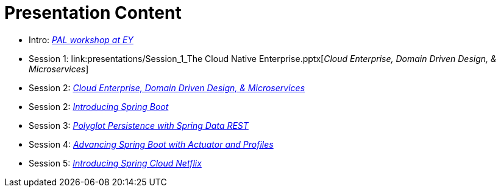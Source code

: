 = Presentation Content

 * Intro: link:presentations/Intro-PAL-CN-workshop-at-EY.pptx[_PAL workshop at EY_]
 * Session 1: link:presentations/Session_1_The Cloud Native Enterprise.pptx[_Cloud Enterprise, Domain Driven Design, & Microservices_]
 * Session 2: link:presentations/Session_2_PAL_Overview.pptx[_Cloud Enterprise, Domain Driven Design, & Microservices_]
 * Session 2: link:presentations/Session_3_Intro_Boot.pptx[_Introducing Spring Boot_]
 * Session 3: link:presentations/Session_4_Polyglot_Persist.pptx[_Polyglot Persistence with Spring Data REST_]
 * Session 4: link:presentations/Session_5_Advanced_Boot.pptx[_Advancing Spring Boot with Actuator and Profiles_]
 * Session 5: link:presentations/Session_6_Intro_SC.pptx[_Introducing Spring Cloud Netflix_]
 